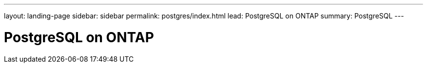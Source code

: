 ---
layout: landing-page
sidebar: sidebar
permalink: postgres/index.html
lead: PostgreSQL on ONTAP
summary: PostgreSQL
---

= PostgreSQL on ONTAP
:hardbreaks:
:nofooter:
:icons: font
:linkattrs:
:imagesdir: ./media/
